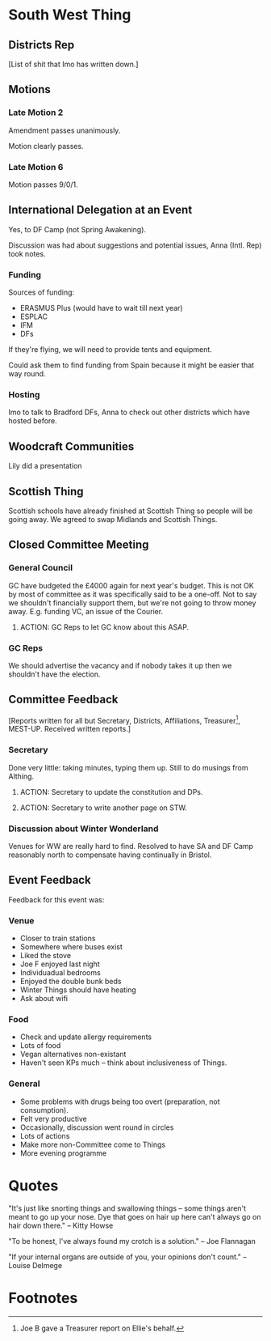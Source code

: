* South West Thing

** Districts Rep

[List of shit that Imo has written down.]

** Motions

*** Late Motion 2

Amendment passes unanimously.

Motion clearly passes.

*** Late Motion 6

Motion passes 9/0/1.

** International Delegation at an Event

Yes, to DF Camp (not Spring Awakening).

Discussion was had about suggestions and potential issues, Anna (Intl. Rep) took notes.

*** Funding

Sources of funding:
- ERASMUS Plus (would have to wait till next year)
- ESPLAC
- IFM
- DFs

If they're flying, we will need to provide tents and equipment.

Could ask them to find funding from Spain because it might be easier that way round.

*** Hosting

Imo to talk to Bradford DFs, Anna to check out other districts which have hosted before.

** Woodcraft Communities

Lily did a presentation

** Scottish Thing

Scottish schools have already finished at Scottish Thing so people will be going away.  We agreed to swap Midlands and Scottish Things.

** Closed Committee Meeting

*** General Council

GC have budgeted the £4000 again for next year's budget.  This is not OK by most of committee as it was specifically said to be a one-off.  Not to say we shouldn't financially support them, but we're not going to throw money away.  E.g. funding VC, an issue of the Courier.

**** ACTION: GC Reps to let GC know about this ASAP.

*** GC Reps

We should advertise the vacancy and if nobody takes it up then we shouldn't have the election.


** Committee Feedback

[Reports written for all but Secretary, Districts, Affiliations, Treasurer[fn:1], MEST-UP.  Received written reports.]

*** Secretary

Done very little: taking minutes, typing them up.  Still to do musings from Althing.

**** ACTION: Secretary to update the constitution and DPs.

**** ACTION: Secretary to write another page on STW.


*** Discussion about Winter Wonderland

Venues for WW are really hard to find.  Resolved to have SA and DF Camp reasonably north to compensate having continually in Bristol.

** Event Feedback

Feedback for this event was:

*** Venue

- Closer to train stations
- Somewhere where buses exist
- Liked the stove
- Joe F enjoyed last night
- Individuadual bedrooms
- Enjoyed the double bunk beds
- Winter Things should have heating
- Ask about wifi

*** Food

- Check and update allergy requirements
- Lots of food
- Vegan alternatives non-existant
- Haven't seen KPs much -- think about inclusiveness of Things.

*** General

- Some problems with drugs being too overt (preparation, not consumption).
- Felt very productive
- Occasionally, discussion went round in circles
- Lots of actions
- Make more non-Committee come to Things
- More evening programme

* Quotes

"It's just like snorting things and swallowing things -- some things aren't meant to go up your nose.  Dye that goes on hair up here can't always go on hair down there." -- Kitty Howse

"To be honest, I've always found my crotch is a solution." -- Joe Flannagan

"If your internal organs are outside of you, your opinions don't count." -- Louise Delmege

* Footnotes

[fn:1] Joe B gave a Treasurer report on Ellie's behalf.

